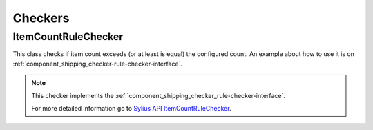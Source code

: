 Checkers
========

ItemCountRuleChecker
--------------------

This class checks if item count exceeds (or at least is equal) the configured count.
An example about how to use it is on :ref:`component_shipping_checker-rule-checker-interface`.

.. note::
    This checker implements the :ref:`component_shipping_checker_rule-checker-interface`.

    For more detailed information go to `Sylius API ItemCountRuleChecker`_.

.. _Sylius API ItemCountRuleChecker: http://api.sylius.org/Sylius/Component/Shipping/Checker/ItemCountRuleChecker.html
